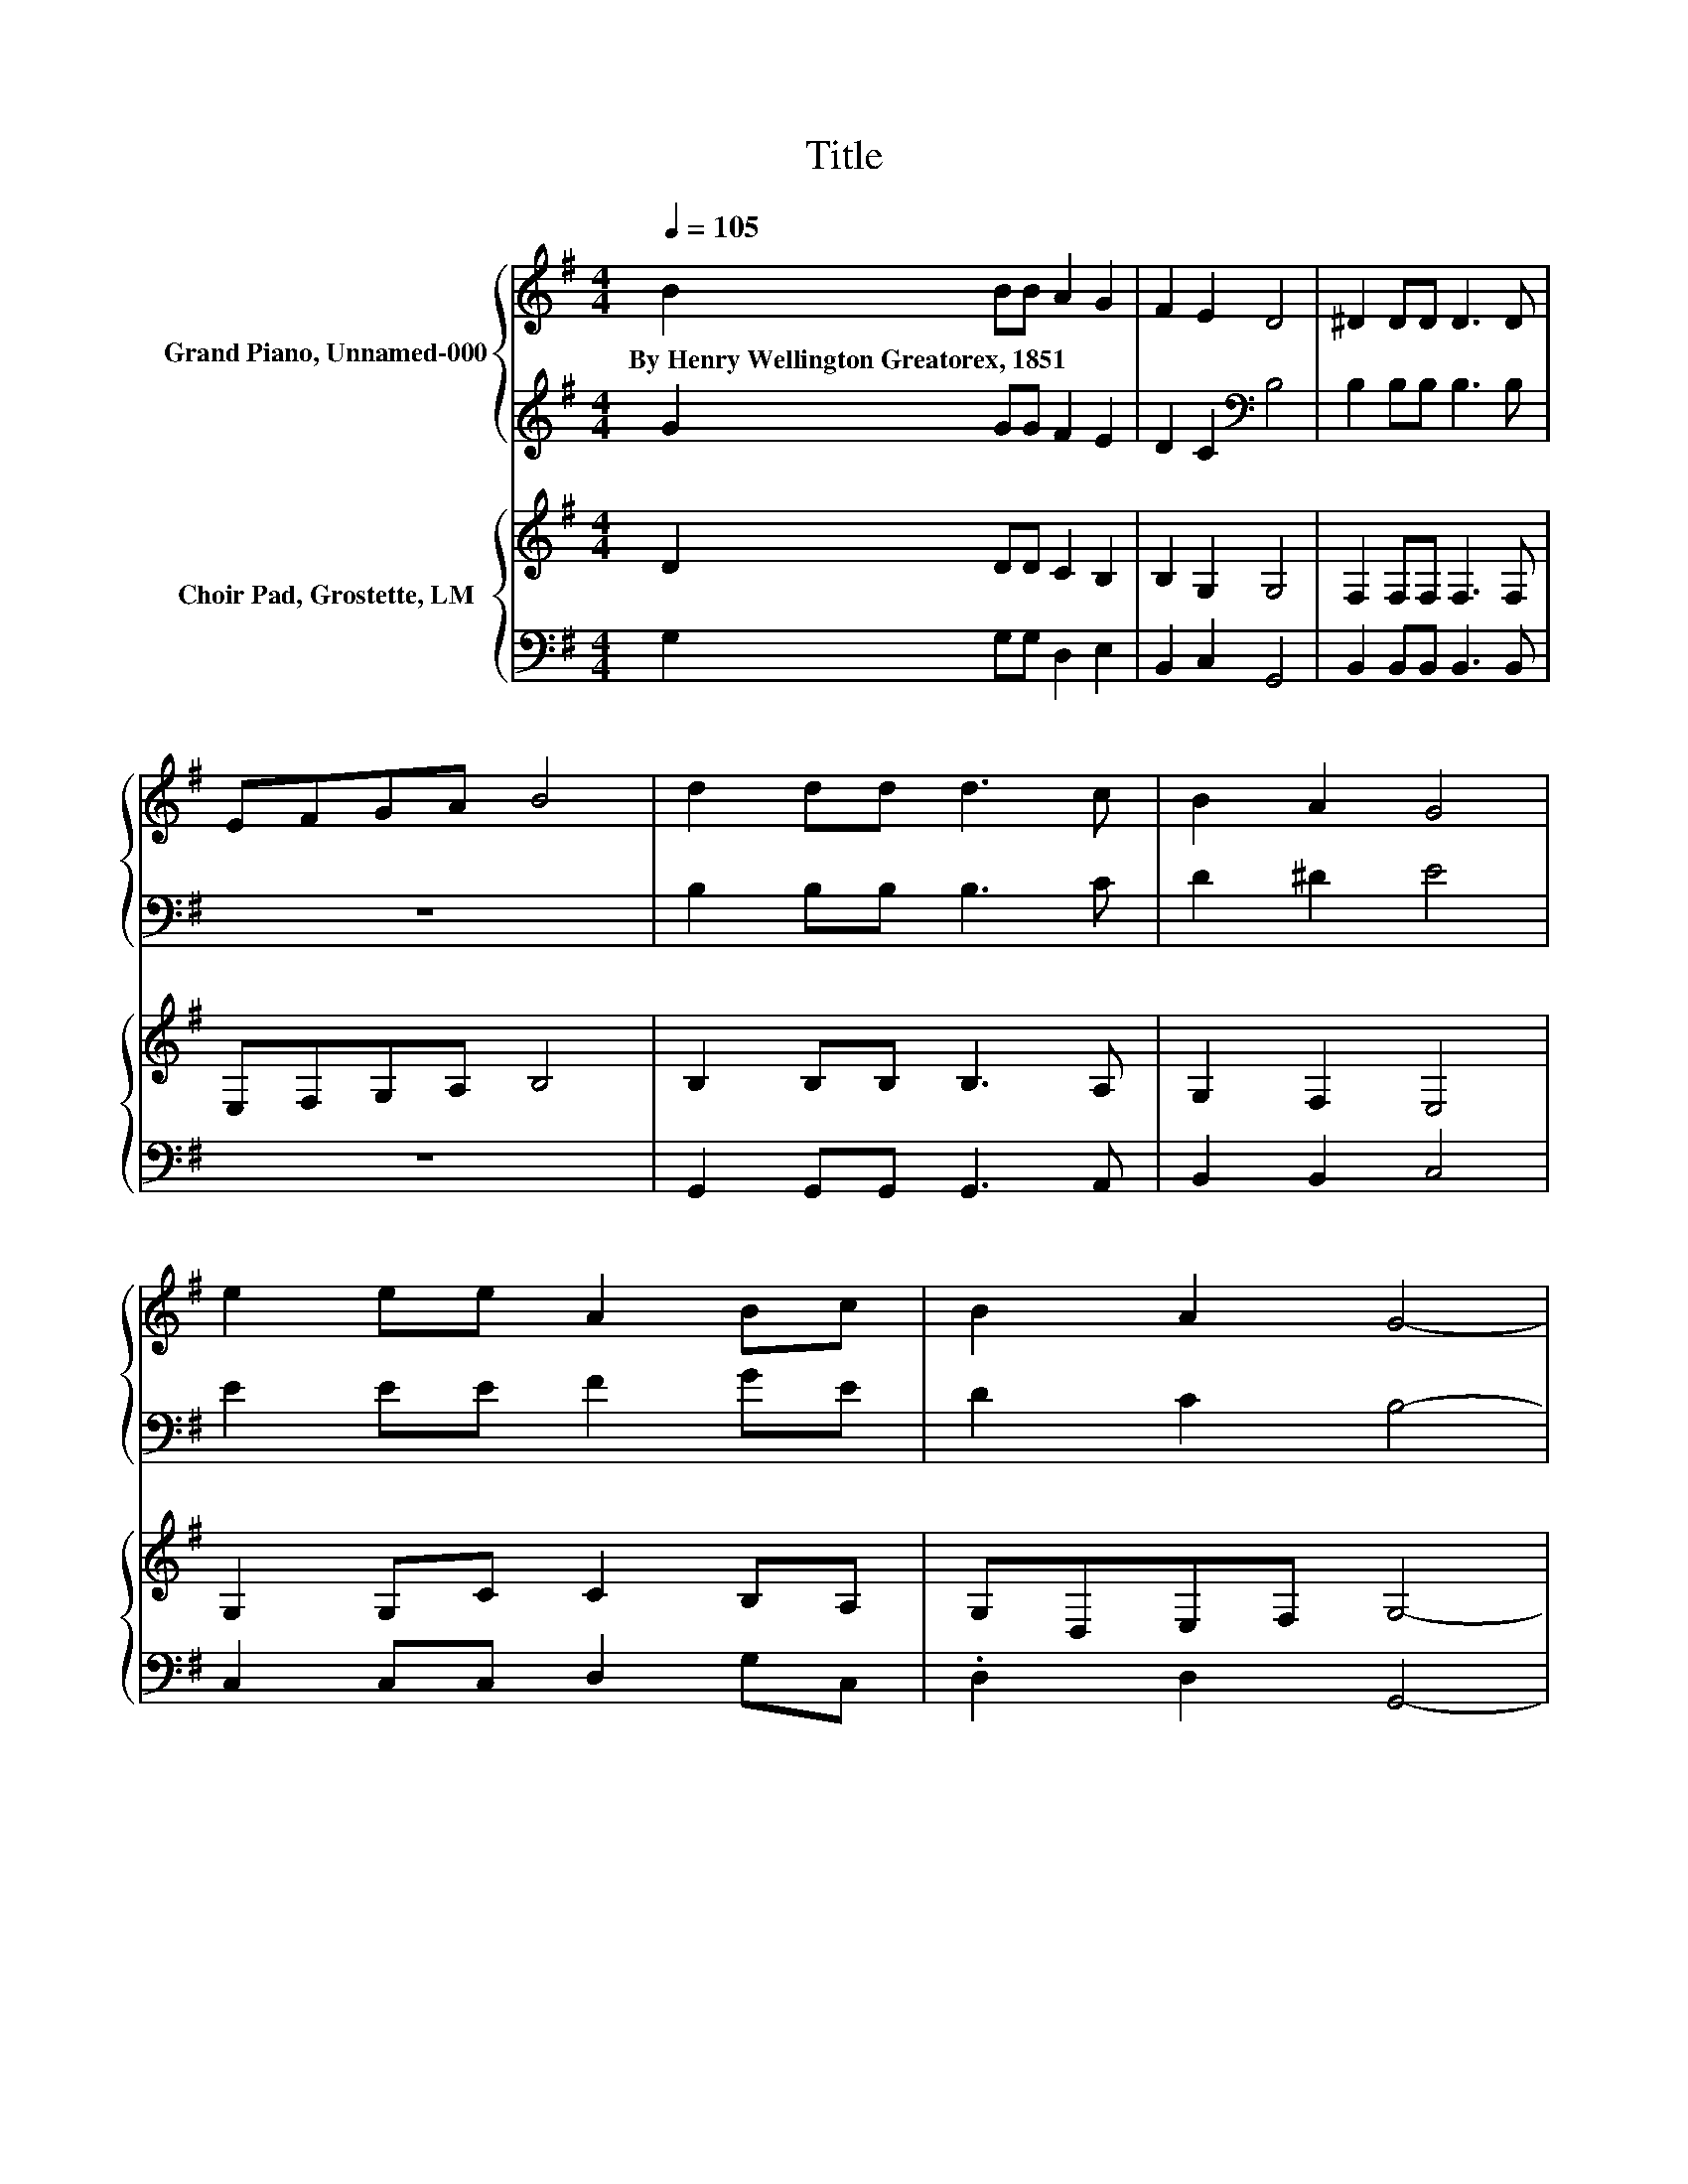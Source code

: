 X:1
T:Title
%%score { 1 | 2 } { 3 | 4 }
L:1/8
Q:1/4=105
M:4/4
K:G
V:1 treble nm="Grand Piano, Unnamed-000"
V:2 treble 
V:3 treble nm="Choir Pad, Grostette, LM"
V:4 bass 
V:1
 B2 BB A2 G2 | F2 E2 D4 | ^D2 DD D3 D | EFGA B4 | d2 dd d3 c | B2 A2 G4 | e2 ee A2 Bc | B2 A2 G4- | %8
w: By~Henry~Wellington~Greatorex,~1851 * * * *||||||||
 G4 z4 |] %9
w: |
V:2
 G2 GG F2 E2 | D2 C2[K:bass] B,4 | B,2 B,B, B,3 B, | z8 | B,2 B,B, B,3 C | D2 ^D2 E4 | %6
 E2 EE F2 GE | D2 C2 B,4- | B,4 z4 |] %9
V:3
 D2 DD C2 B,2 | B,2 G,2 G,4 | F,2 F,F, F,3 F, | E,F,G,A, B,4 | B,2 B,B, B,3 A, | G,2 F,2 E,4 | %6
 G,2 G,C C2 B,A, | G,D,E,F, G,4- | G,4 z4 |] %9
V:4
 G,2 G,G, D,2 E,2 | B,,2 C,2 G,,4 | B,,2 B,,B,, B,,3 B,, | z8 | G,,2 G,,G,, G,,3 A,, | %5
 B,,2 B,,2 C,4 | C,2 C,C, D,2 G,C, | .D,2 D,2 G,,4- | G,,4 z4 |] %9

